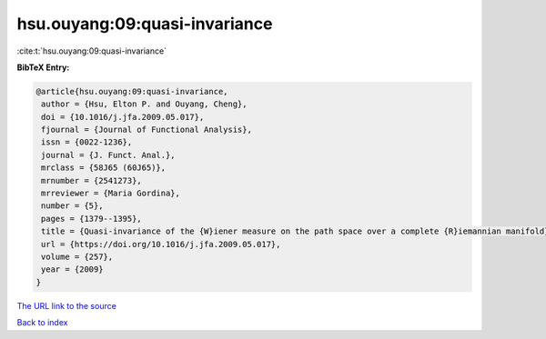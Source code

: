 hsu.ouyang:09:quasi-invariance
==============================

:cite:t:`hsu.ouyang:09:quasi-invariance`

**BibTeX Entry:**

.. code-block:: bibtex

   @article{hsu.ouyang:09:quasi-invariance,
    author = {Hsu, Elton P. and Ouyang, Cheng},
    doi = {10.1016/j.jfa.2009.05.017},
    fjournal = {Journal of Functional Analysis},
    issn = {0022-1236},
    journal = {J. Funct. Anal.},
    mrclass = {58J65 (60J65)},
    mrnumber = {2541273},
    mrreviewer = {Maria Gordina},
    number = {5},
    pages = {1379--1395},
    title = {Quasi-invariance of the {W}iener measure on the path space over a complete {R}iemannian manifold},
    url = {https://doi.org/10.1016/j.jfa.2009.05.017},
    volume = {257},
    year = {2009}
   }
`The URL link to the source <ttps://doi.org/10.1016/j.jfa.2009.05.017}>`_


`Back to index <../By-Cite-Keys.html>`_
